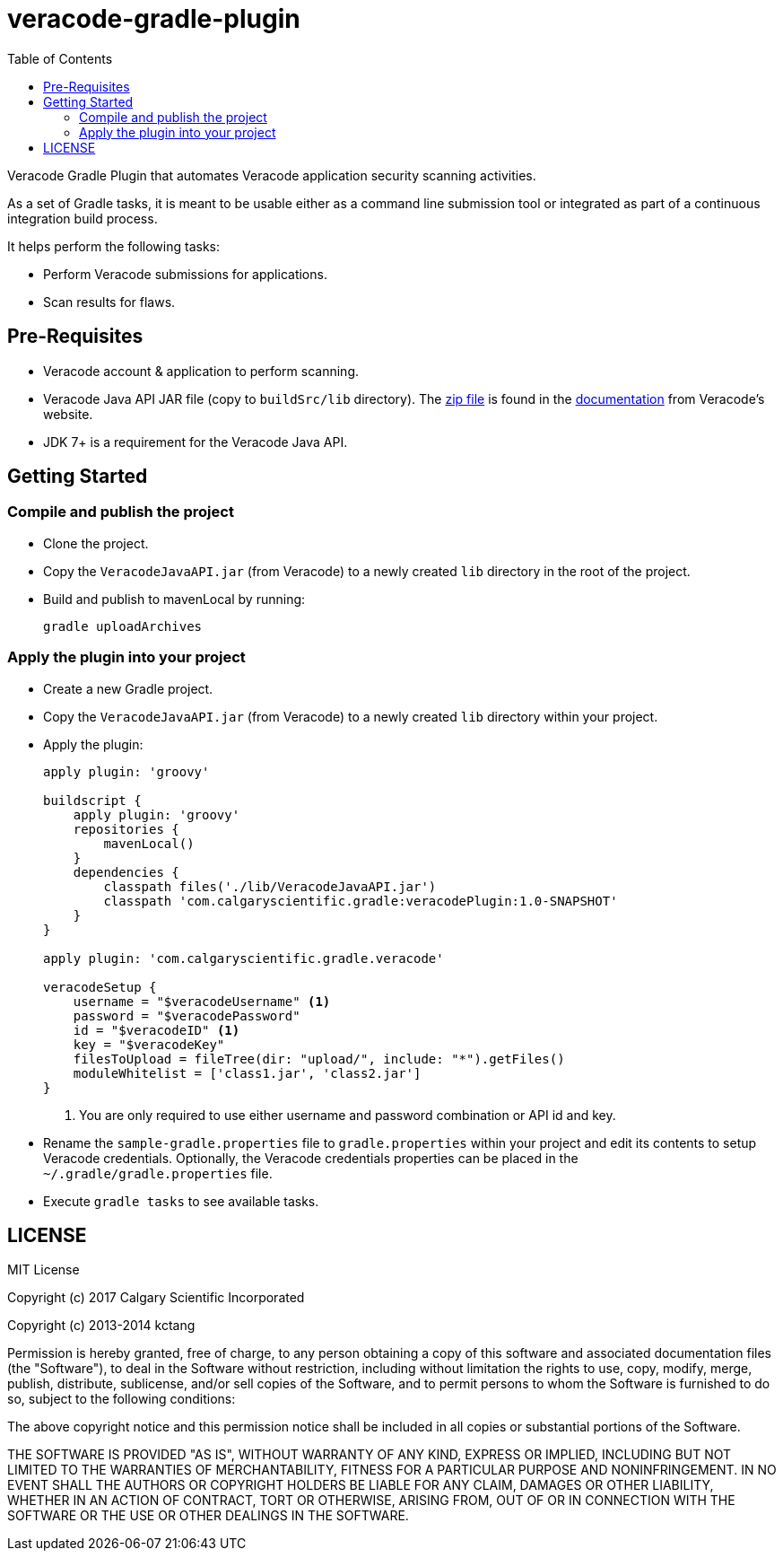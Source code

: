 = veracode-gradle-plugin
:toc:

Veracode Gradle Plugin that automates Veracode application security scanning activities.

As a set of Gradle tasks, it is meant to be usable either as a command line submission tool or integrated as part of a continuous integration build process.

It helps perform the following tasks:

* Perform Veracode submissions for applications.
* Scan results for flaws.

== Pre-Requisites

* Veracode account & application to perform scanning.
* Veracode Java API JAR file (copy to `buildSrc/lib` directory).
The https://tools.veracode.com/integrations/API-Wrappers/Java/bin/VeracodeJavaAPI.zip[zip file] is found in the https://analysiscenter.veracode.com/auth/helpCenter/api/c_about_wrappers.html[documentation] from Veracode's website.
* JDK 7+ is a requirement for the Veracode Java API.

== Getting Started

=== Compile and publish the project

* Clone the project.

* Copy the `VeracodeJavaAPI.jar` (from Veracode) to a newly created `lib` directory in the root of the project.

* Build and publish to mavenLocal by running:
+
`gradle uploadArchives`

=== Apply the plugin into your project

* Create a new Gradle project.

* Copy the `VeracodeJavaAPI.jar` (from Veracode) to a newly created `lib` directory within your project.

* Apply the plugin:
+
[source,groovy]
----
apply plugin: 'groovy'

buildscript {
    apply plugin: 'groovy'
    repositories {
        mavenLocal()
    }
    dependencies {
        classpath files('./lib/VeracodeJavaAPI.jar')
        classpath 'com.calgaryscientific.gradle:veracodePlugin:1.0-SNAPSHOT'
    }
}

apply plugin: 'com.calgaryscientific.gradle.veracode'

veracodeSetup {
    username = "$veracodeUsername" <1>
    password = "$veracodePassword"
    id = "$veracodeID" <1>
    key = "$veracodeKey"
    filesToUpload = fileTree(dir: "upload/", include: "*").getFiles()
    moduleWhitelist = ['class1.jar', 'class2.jar']
}
----
<1> You are only required to use either username and password combination or API id and key.

* Rename the `sample-gradle.properties` file to `gradle.properties` within your project and edit its contents to setup Veracode credentials.
Optionally, the Veracode credentials properties can be placed in the `~/.gradle/gradle.properties` file.

* Execute `gradle tasks` to see available tasks.

== LICENSE

MIT License

Copyright (c) 2017 Calgary Scientific Incorporated

Copyright (c) 2013-2014 kctang

Permission is hereby granted, free of charge, to any person obtaining a copy
of this software and associated documentation files (the "Software"), to deal
in the Software without restriction, including without limitation the rights
to use, copy, modify, merge, publish, distribute, sublicense, and/or sell
copies of the Software, and to permit persons to whom the Software is
furnished to do so, subject to the following conditions:

The above copyright notice and this permission notice shall be included in all
copies or substantial portions of the Software.

THE SOFTWARE IS PROVIDED "AS IS", WITHOUT WARRANTY OF ANY KIND, EXPRESS OR
IMPLIED, INCLUDING BUT NOT LIMITED TO THE WARRANTIES OF MERCHANTABILITY,
FITNESS FOR A PARTICULAR PURPOSE AND NONINFRINGEMENT. IN NO EVENT SHALL THE
AUTHORS OR COPYRIGHT HOLDERS BE LIABLE FOR ANY CLAIM, DAMAGES OR OTHER
LIABILITY, WHETHER IN AN ACTION OF CONTRACT, TORT OR OTHERWISE, ARISING FROM,
OUT OF OR IN CONNECTION WITH THE SOFTWARE OR THE USE OR OTHER DEALINGS IN THE
SOFTWARE.
